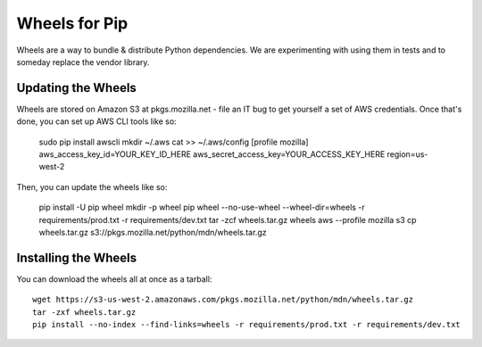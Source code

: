 ==============
Wheels for Pip
==============

Wheels are a way to bundle & distribute Python dependencies. We are
experimenting with using them in tests and to someday replace the vendor
library.

Updating the Wheels
-------------------

Wheels are stored on Amazon S3 at pkgs.mozilla.net - file an IT bug to get
yourself a set of AWS credentials. Once that's done, you can set up AWS CLI
tools like so:

    sudo pip install awscli
    mkdir ~/.aws
    cat >> ~/.aws/config
    [profile mozilla]
    aws_access_key_id=YOUR_KEY_ID_HERE
    aws_secret_access_key=YOUR_ACCESS_KEY_HERE
    region=us-west-2

Then, you can update the wheels like so:

    pip install -U pip wheel
    mkdir -p wheel
    pip wheel --no-use-wheel --wheel-dir=wheels -r requirements/prod.txt -r requirements/dev.txt
    tar -zcf wheels.tar.gz wheels
    aws --profile mozilla s3 cp wheels.tar.gz s3://pkgs.mozilla.net/python/mdn/wheels.tar.gz

Installing the Wheels
---------------------

You can download the wheels all at once as a tarball::

    wget https://s3-us-west-2.amazonaws.com/pkgs.mozilla.net/python/mdn/wheels.tar.gz
    tar -zxf wheels.tar.gz
    pip install --no-index --find-links=wheels -r requirements/prod.txt -r requirements/dev.txt
